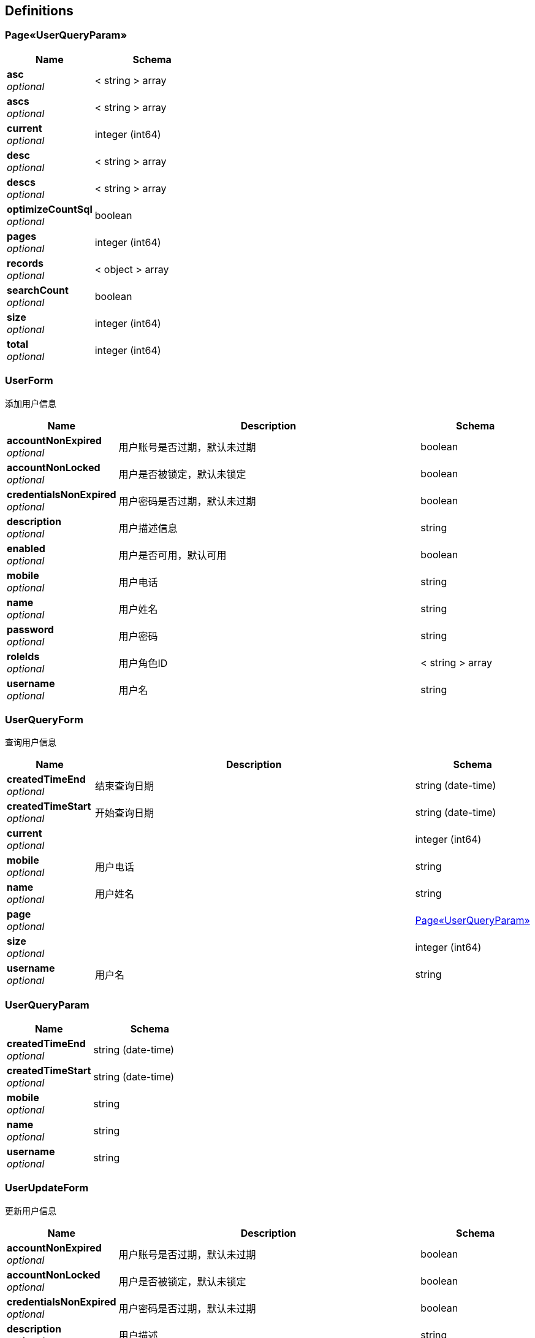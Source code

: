 
[[_definitions]]
== Definitions

[[_5be2d819a948034a11e5df875301af8f]]
=== Page«UserQueryParam»

[options="header", cols=".^3a,.^4a"]
|===
|Name|Schema
|**asc** +
__optional__|< string > array
|**ascs** +
__optional__|< string > array
|**current** +
__optional__|integer (int64)
|**desc** +
__optional__|< string > array
|**descs** +
__optional__|< string > array
|**optimizeCountSql** +
__optional__|boolean
|**pages** +
__optional__|integer (int64)
|**records** +
__optional__|< object > array
|**searchCount** +
__optional__|boolean
|**size** +
__optional__|integer (int64)
|**total** +
__optional__|integer (int64)
|===


[[_userform]]
=== UserForm
添加用户信息


[options="header", cols=".^3a,.^11a,.^4a"]
|===
|Name|Description|Schema
|**accountNonExpired** +
__optional__|用户账号是否过期，默认未过期|boolean
|**accountNonLocked** +
__optional__|用户是否被锁定，默认未锁定|boolean
|**credentialsNonExpired** +
__optional__|用户密码是否过期，默认未过期|boolean
|**description** +
__optional__|用户描述信息|string
|**enabled** +
__optional__|用户是否可用，默认可用|boolean
|**mobile** +
__optional__|用户电话|string
|**name** +
__optional__|用户姓名|string
|**password** +
__optional__|用户密码|string
|**roleIds** +
__optional__|用户角色ID|< string > array
|**username** +
__optional__|用户名|string
|===


[[_userqueryform]]
=== UserQueryForm
查询用户信息


[options="header", cols=".^3a,.^11a,.^4a"]
|===
|Name|Description|Schema
|**createdTimeEnd** +
__optional__|结束查询日期|string (date-time)
|**createdTimeStart** +
__optional__|开始查询日期|string (date-time)
|**current** +
__optional__||integer (int64)
|**mobile** +
__optional__|用户电话|string
|**name** +
__optional__|用户姓名|string
|**page** +
__optional__||<<_5be2d819a948034a11e5df875301af8f,Page«UserQueryParam»>>
|**size** +
__optional__||integer (int64)
|**username** +
__optional__|用户名|string
|===


[[_userqueryparam]]
=== UserQueryParam

[options="header", cols=".^3a,.^4a"]
|===
|Name|Schema
|**createdTimeEnd** +
__optional__|string (date-time)
|**createdTimeStart** +
__optional__|string (date-time)
|**mobile** +
__optional__|string
|**name** +
__optional__|string
|**username** +
__optional__|string
|===


[[_userupdateform]]
=== UserUpdateForm
更新用户信息


[options="header", cols=".^3a,.^11a,.^4a"]
|===
|Name|Description|Schema
|**accountNonExpired** +
__optional__|用户账号是否过期，默认未过期|boolean
|**accountNonLocked** +
__optional__|用户是否被锁定，默认未锁定|boolean
|**credentialsNonExpired** +
__optional__|用户密码是否过期，默认未过期|boolean
|**description** +
__optional__|用户描述|string
|**enabled** +
__optional__|用户是否可用，默认可用|boolean
|**mobile** +
__optional__|用户电话|string
|**name** +
__optional__|用户姓名|string
|**password** +
__optional__|用户密码|string
|**roleIds** +
__optional__|用户角色ID|< string > array
|**username** +
__optional__|用户名|string
|===


[[_uservo]]
=== UserVo

[options="header", cols=".^3a,.^4a"]
|===
|Name|Schema
|**createdBy** +
__optional__|string
|**createdTime** +
__optional__|string (date-time)
|**deleted** +
__optional__|string
|**description** +
__optional__|string
|**id** +
__optional__|integer (int64)
|**mobile** +
__optional__|string
|**name** +
__optional__|string
|**roleIds** +
__optional__|< string > array
|**updatedBy** +
__optional__|string
|**updatedTime** +
__optional__|string (date-time)
|**username** +
__optional__|string
|===


[[_366d985152b91dae9e8d645c89de2772]]
=== 请求结果封装类

[options="header", cols=".^3a,.^11a,.^4a"]
|===
|Name|Description|Schema
|**code** +
__optional__|请求结果编码|string
|**data** +
__optional__|请求返回数据|object
|**mesg** +
__optional__|请求结果信息|string
|**time** +
__optional__|请求时间|string
|===


[[_b431a48635352a58fed140cf6ffbe80c]]
=== 请求结果封装类«UserVo»

[options="header", cols=".^3a,.^11a,.^4a"]
|===
|Name|Description|Schema
|**code** +
__optional__|请求结果编码|string
|**data** +
__optional__|请求返回数据|<<_uservo,UserVo>>
|**mesg** +
__optional__|请求结果信息|string
|**time** +
__optional__|请求时间|string
|===



